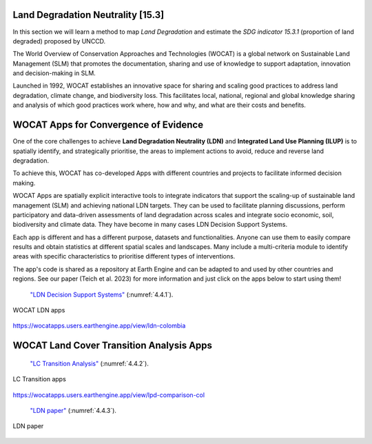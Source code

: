 .. _4.2:

Land Degradation Neutrality [15.3]
==================================

In this section we will learn a method to map *Land Degradation* and estimate the *SDG indicator 15.3.1* (proportion of land degraded) proposed by UNCCD. 

The World Overview of Conservation Approaches and Technologies (WOCAT) is a global network on Sustainable Land Management (SLM) that promotes the documentation, sharing and use of knowledge to support adaptation, innovation and decision-making in SLM.

Launched in 1992,  WOCAT establishes an innovative space for sharing and scaling good practices to address land degradation, climate change, and biodiversity loss. This facilitates local, national, regional and global knowledge sharing and analysis of which good practices work where, how and why, and what are their costs and benefits. 


WOCAT Apps for Convergence of Evidence
======================================

One of the core challenges to achieve **Land Degradation Neutrality (LDN)** and **Integrated Land Use Planning (ILUP)** is to spatially identify, and strategically prioritise, the areas to implement actions to avoid, reduce and reverse land degradation. 

To achieve this, WOCAT has co-developed Apps with different countries and projects to facilitate informed decision making. 

WOCAT Apps are spatially explicit interactive tools to integrate indicators that support the scaling-up of sustainable land management (SLM) and achieving national LDN targets. They can be used to facilitate planning discussions, perform participatory and data-driven assessments of land degradation across scales and integrate socio economic, soil, biodiversity and climate data. They have become in many cases LDN Decision Support Systems.

Each app is different and has a different purpose, datasets and functionalities. Anyone can use them to easily compare results and obtain statistics at different spatial scales and landscapes. Many include a multi-criteria module to identify areas with specific characteristics to prioritise different types of interventions.

The app's code is shared as a repository at Earth Engine and can be adapted to and used by other countries and regions. See our paper (Teich et al. 2023) for more information and just click on the apps below to start using them!


 `"LDN Decision Support Systems"  <https://www.wocat.net/en/ldn/wocatapps/>`_  (:numref:`4.4.1`).

.. _4.4.1:
.. figure:: /img/4.4/4.4.1.png
	:align: center
	:width: 500px
	
	WOCAT LDN apps

https://wocatapps.users.earthengine.app/view/ldn-colombia

WOCAT Land Cover Transition Analysis Apps
=========================================

 `"LC Transition Analysis"  <https://www.wocat.net/en/ldn/wocatapps/>`_  (:numref:`4.4.2`).


.. _4.4.2:
.. figure:: /img/4.4/4.4.2.png
	:align: center
	:width: 700px

	LC Transition apps

https://wocatapps.users.earthengine.app/view/lpd-comparison-col


 `"LDN paper"  <https://onlinelibrary.wiley.com/doi/full/10.1002/ldr.4645>`_  (:numref:`4.4.3`).


.. _4.4.3:
.. figure:: /img/4.4/4.4.3.png
	:align: center
	:width: 700px

	LDN paper

